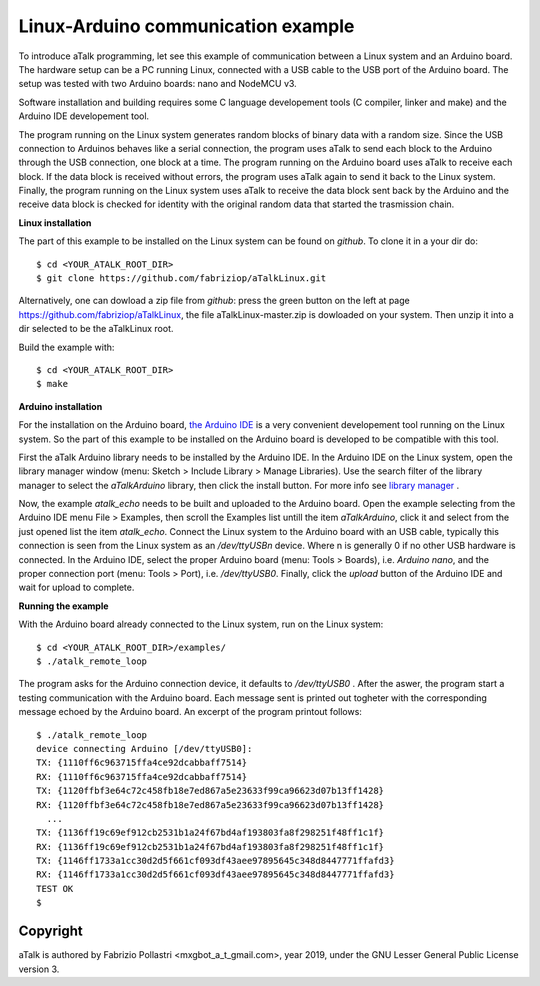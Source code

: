 ===================================
Linux-Arduino communication example
===================================

To introduce aTalk programming, let see this example of communication
between a Linux system and an Arduino board. The hardware setup can be a PC
running Linux, connected with a USB cable to the USB port of the Arduino
board. The setup was tested with two Arduino boards: nano and NodeMCU v3.

Software installation and building requires some C language developement
tools (C compiler, linker and make) and the Arduino IDE developement tool.

The program running on the Linux system generates random blocks of binary
data with a random size. Since the USB connection to Arduinos behaves like a
serial connection, the program uses aTalk to send each block to the Arduino
through the USB connection, one block at a time.
The program running on the Arduino board uses aTalk to receive each block.
If the data block is received without errors, the program uses aTalk again to
send it back to the Linux system.
Finally, the program running on the Linux system uses aTalk to receive the
data block sent back by the Arduino and the receive data block is checked
for identity with the original random data that started the trasmission chain.


**Linux installation**

The part of this example to be installed on the Linux system can be found
on *github*. To clone it in a your dir do::

  $ cd <YOUR_ATALK_ROOT_DIR>
  $ git clone https://github.com/fabriziop/aTalkLinux.git

Alternatively, one can dowload a zip file from *github*: press the green
button on the left at page https://github.com/fabriziop/aTalkLinux, the file
aTalkLinux-master.zip is dowloaded on your system. Then unzip it into a dir
selected to be the aTalkLinux root.

Build the example with::

  $ cd <YOUR_ATALK_ROOT_DIR>
  $ make


**Arduino installation**

For the installation on the Arduino board,
`the Arduino IDE <https://www.arduino.cc/en/Main/Software>`_ is a very
convenient developement tool running on the Linux system. So the part of
this example to be installed on the Arduino board is developed to be compatible
with this tool.

First the aTalk Arduino library needs to be installed by the Arduino IDE.
In the Arduino IDE on the Linux system, open the library manager window
(menu: Sketch > Include Library > Manage Libraries). Use the search filter
of the library manager to select the *aTalkArduino* library, then click the
install button. For more info see `library manager
<https://www.arduino.cc/en/Guide/Libraries#toc3>`_ .

Now, the example *atalk_echo* needs to be built and uploaded to the Arduino
board. Open the example selecting from the Arduino IDE menu File > Examples,
then scroll the Examples list untill the item *aTalkArduino*, click it and
select from the just opened list the item *atalk_echo*.
Connect the Linux system to the Arduino board with an USB cable, typically
this connection is seen from the Linux system as an */dev/ttyUSBn* device.
Where n is generally 0 if no other USB hardware is connected.
In the Arduino IDE, select the proper Arduino board (menu: Tools > Boards),
i.e. *Arduino nano*, and the proper connection port (menu: Tools > Port),
i.e. */dev/ttyUSB0*. Finally, click the *upload* button of the Arduino IDE
and wait for upload to complete.


**Running the example**

With the Arduino board already connected to the Linux system, run on the
Linux system::

  $ cd <YOUR_ATALK_ROOT_DIR>/examples/
  $ ./atalk_remote_loop

The program asks for the Arduino connection device, it defaults to
*/dev/ttyUSB0* . After the aswer, the program start a testing communication
with the Arduino board. Each message sent is printed out togheter with
the corresponding message echoed by the Arduino board.
An excerpt of the program printout follows::

  $ ./atalk_remote_loop 
  device connecting Arduino [/dev/ttyUSB0]: 
  TX: {1110ff6c963715ffa4ce92dcabbaff7514}
  RX: {1110ff6c963715ffa4ce92dcabbaff7514}
  TX: {1120ffbf3e64c72c458fb18e7ed867a5e23633f99ca96623d07b13ff1428}
  RX: {1120ffbf3e64c72c458fb18e7ed867a5e23633f99ca96623d07b13ff1428}
    ...
  TX: {1136ff19c69ef912cb2531b1a24f67bd4af193803fa8f298251f48ff1c1f}
  RX: {1136ff19c69ef912cb2531b1a24f67bd4af193803fa8f298251f48ff1c1f}
  TX: {1146ff1733a1cc30d2d5f661cf093df43aee97895645c348d8447771ffafd3}
  RX: {1146ff1733a1cc30d2d5f661cf093df43aee97895645c348d8447771ffafd3}
  TEST OK
  $ 


Copyright
=========

aTalk is authored by Fabrizio Pollastri <mxgbot_a_t_gmail.com>, year 2019, under the GNU Lesser General Public License version 3.

.. ==== END
